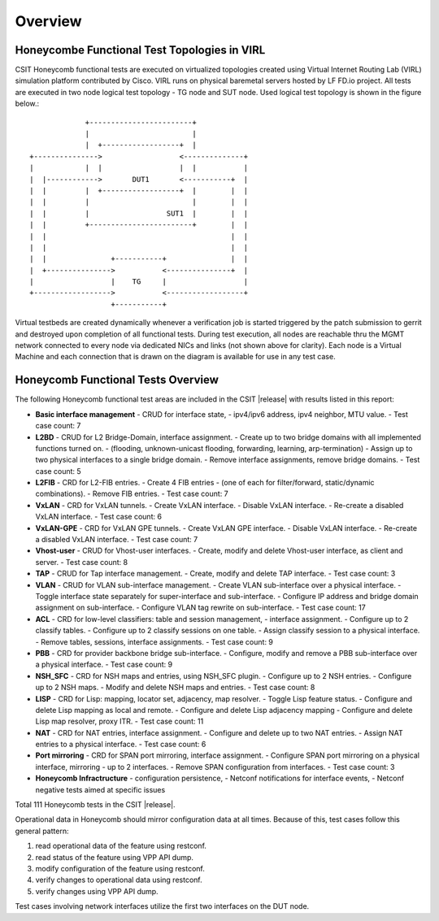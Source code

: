 Overview
========

Honeycombe Functional Test Topologies in VIRL
---------------------------------------------

CSIT Honeycomb functional tests are executed on virtualized topologies created
using Virtual Internet Routing Lab (VIRL) simulation platform contributed by
Cisco. VIRL runs on physical baremetal servers hosted by LF FD.io project. All
tests are executed in two node logical test topology - TG node and SUT node.
Used logical test topology is shown in the figure below.::

                     +------------------------+
                     |                        |
                     |  +------------------+  |
        +--------------->                  <--------------+
        |            |  |                  |  |           |
        |  |------------>       DUT1       <-----------+  |
        |  |         |  +------------------+  |        |  |
        |  |         |                        |        |  |
        |  |         |                  SUT1  |        |  |
        |  |         +------------------------+        |  |
        |  |                                           |  |
        |  |                                           |  |
        |  |               +-----------+               |  |
        |  +--------------->           <---------------+  |
        |                  |    TG     |                  |
        +------------------>           <------------------+
                           +-----------+

Virtual testbeds are created dynamically whenever a verification job is
started triggered by the patch submission to gerrit and destroyed upon
completion of all functional tests. During test execution, all nodes are
reachable thru the MGMT network connected to every node via dedicated NICs and
links (not shown above for clarity). Each node is a Virtual Machine and each
connection that is drawn on the diagram is available for use in any test case.

Honeycomb Functional Tests Overview
-----------------------------------

The following Honeycomb functional test areas are included in the CSIT |release|
with results listed in this report:

- **Basic interface management** - CRUD for interface state,
  - ipv4/ipv6 address, ipv4 neighbor, MTU value.
  - Test case count: 7
- **L2BD** - CRUD for L2 Bridge-Domain, interface assignment.
  - Create up to two bridge domains with all implemented functions turned on.
  - (flooding, unknown-unicast flooding, forwarding, learning, arp-termination)
  - Assign up to two physical interfaces to a single bridge domain.
  - Remove interface assignments, remove bridge domains.
  - Test case count: 5
- **L2FIB** - CRD for L2-FIB entries.
  - Create 4 FIB entries
  - (one of each for filter/forward, static/dynamic combinations).
  - Remove FIB entries.
  - Test case count: 7
- **VxLAN** - CRD for VxLAN tunnels.
  - Create VxLAN interface.
  - Disable VxLAN interface.
  - Re-create a disabled VxLAN interface.
  - Test case count: 6
- **VxLAN-GPE** - CRD for VxLAN GPE tunnels.
  - Create VxLAN GPE interface.
  - Disable VxLAN interface.
  - Re-create a disabled VxLAN interface.
  - Test case count: 7
- **Vhost-user** - CRUD for Vhost-user interfaces.
  - Create, modify and delete Vhost-user interface, as client and server.
  - Test case count: 8
- **TAP** - CRUD for Tap interface management.
  - Create, modify and delete TAP interface.
  - Test case count: 3
- **VLAN** - CRUD for VLAN sub-interface management.
  - Create VLAN sub-interface over a physical interface.
  - Toggle interface state separately for super-interface and sub-interface.
  - Configure IP address and bridge domain assignment on sub-interface.
  - Configure VLAN tag rewrite on sub-interface.
  - Test case count: 17
- **ACL** - CRD for low-level classifiers: table and session management,
  - interface assignment.
  - Configure up to 2 classify tables.
  - Configure up to 2 classify sessions on one table.
  - Assign classify session to a physical interface.
  - Remove tables, sessions, interface assignments.
  - Test case count: 9
- **PBB** - CRD for provider backbone bridge sub-interface.
  - Configure, modify and remove a PBB sub-interface over a physical interface.
  - Test case count: 9
- **NSH_SFC** - CRD for NSH maps and entries, using NSH_SFC plugin.
  - Configure up to 2 NSH entries.
  - Configure up to 2 NSH maps.
  - Modify and delete NSH maps and entries.
  - Test case count: 8
- **LISP** - CRD for Lisp: mapping, locator set, adjacency, map resolver.
  - Toggle Lisp feature status.
  - Configure and delete Lisp mapping as local and remote.
  - Configure and delete Lisp adjacency mapping
  - Configure and delete Lisp map resolver, proxy ITR.
  - Test case count: 11
- **NAT** - CRD for NAT entries, interface assignment.
  - Configure and delete up to two NAT entries.
  - Assign NAT entries to a physical interface.
  - Test case count: 6
- **Port mirroring** - CRD for SPAN port mirroring, interface assignment.
  - Configure SPAN port mirroring on a physical interface, mirroring
  - up to 2 interfaces.
  - Remove SPAN configuration from interfaces.
  - Test case count: 3
- **Honeycomb Infractructure** - configuration persistence,
  - Netconf notifications for interface events,
  - Netconf negative tests aimed at specific issues

Total 111 Honeycomb tests in the CSIT |release|.

Operational data in Honeycomb should mirror configuration data at all times.
Because of this, test cases follow this general pattern:

#. read operational data of the feature using restconf.
#. read status of the feature using VPP API dump.
#. modify configuration of the feature using restconf.
#. verify changes to operational data using restconf.
#. verify changes using VPP API dump.

Test cases involving network interfaces utilize the first two interfaces on
the DUT node.

